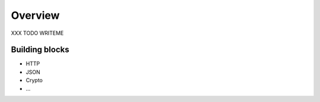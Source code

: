 .. _sync_overview:

========
Overview
========

XXX TODO WRITEME

Building blocks
===============

* HTTP
* JSON
* Crypto
* ...

